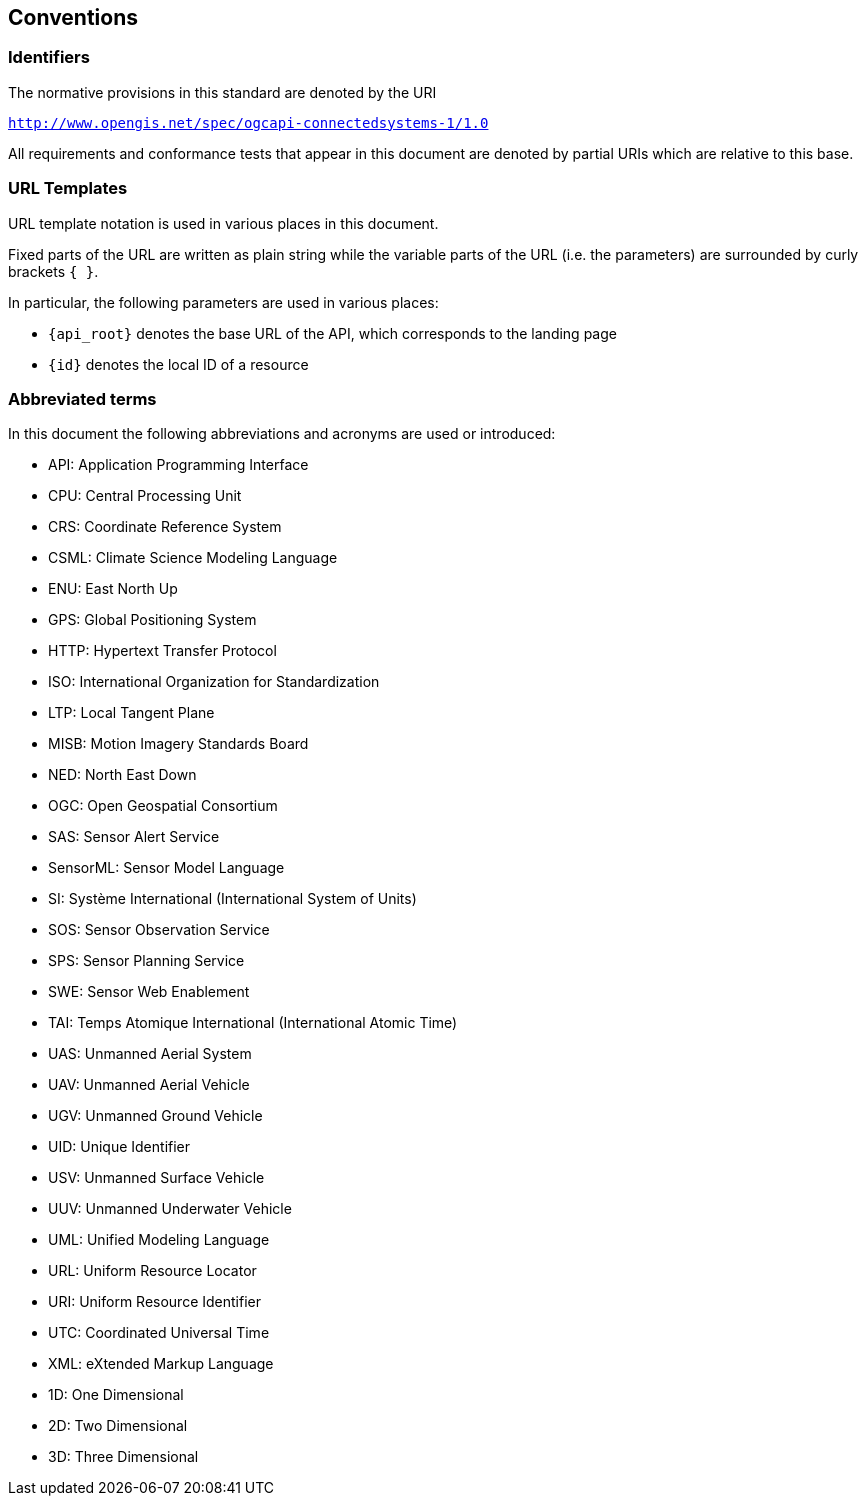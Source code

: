 == Conventions


=== Identifiers
The normative provisions in this standard are denoted by the URI

`http://www.opengis.net/spec/ogcapi-connectedsystems-1/1.0`

All requirements and conformance tests that appear in this document are denoted by partial URIs which are relative to this base.


=== URL Templates

URL template notation is used in various places in this document.

Fixed parts of the URL are written as plain string while the variable parts of the URL (i.e. the parameters) are surrounded by curly brackets `{ }`.

In particular, the following parameters are used in various places:

- `{api_root}` denotes the base URL of the API, which corresponds to the landing page
- `{id}` denotes the local ID of a resource


=== Abbreviated terms

In this document the following abbreviations and acronyms are used or introduced:  

- API: Application Programming Interface
- CPU: Central Processing Unit
- CRS: Coordinate Reference System
- CSML:	Climate Science Modeling Language
- ENU: East North Up
- GPS: Global Positioning System
- HTTP: Hypertext Transfer Protocol
- ISO: International Organization for Standardization
- LTP: Local Tangent Plane
- MISB:	Motion Imagery Standards Board
- NED: North East Down
- OGC: Open Geospatial Consortium
- SAS: Sensor Alert Service
- SensorML:	Sensor Model Language
- SI: Système International (International System of Units)
- SOS: Sensor Observation Service
- SPS: Sensor Planning Service
- SWE: Sensor Web Enablement
- TAI: Temps Atomique International (International Atomic Time)
- UAS: Unmanned Aerial System
- UAV: Unmanned Aerial Vehicle
- UGV: Unmanned Ground Vehicle
- UID: Unique Identifier
- USV: Unmanned Surface Vehicle
- UUV: Unmanned Underwater Vehicle
- UML: Unified Modeling Language
- URL: Uniform Resource Locator
- URI: Uniform Resource Identifier
- UTC: Coordinated Universal Time
- XML: eXtended Markup Language
- 1D:	One Dimensional
- 2D:	Two Dimensional
- 3D:	Three Dimensional


